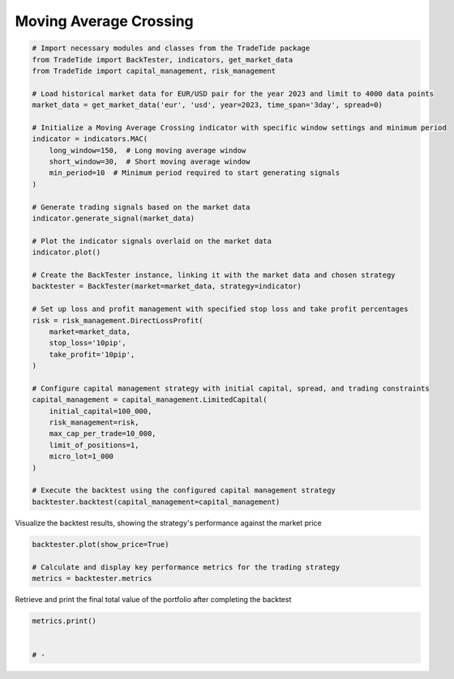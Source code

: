 
.. DO NOT EDIT.
.. THIS FILE WAS AUTOMATICALLY GENERATED BY SPHINX-GALLERY.
.. TO MAKE CHANGES, EDIT THE SOURCE PYTHON FILE:
.. "gallery/plot_SMA.py"
.. LINE NUMBERS ARE GIVEN BELOW.

.. only:: html

    .. note::
        :class: sphx-glr-download-link-note

        :ref:`Go to the end <sphx_glr_download_gallery_plot_SMA.py>`
        to download the full example code

.. rst-class:: sphx-glr-example-title

.. _sphx_glr_gallery_plot_SMA.py:


Moving Average Crossing
=======================

.. GENERATED FROM PYTHON SOURCE LINES 5-49

.. code-block:: python3


    # Import necessary modules and classes from the TradeTide package
    from TradeTide import BackTester, indicators, get_market_data
    from TradeTide import capital_management, risk_management

    # Load historical market data for EUR/USD pair for the year 2023 and limit to 4000 data points
    market_data = get_market_data('eur', 'usd', year=2023, time_span='3day', spread=0)

    # Initialize a Moving Average Crossing indicator with specific window settings and minimum period
    indicator = indicators.MAC(
        long_window=150,  # Long moving average window
        short_window=30,  # Short moving average window
        min_period=10  # Minimum period required to start generating signals
    )

    # Generate trading signals based on the market data
    indicator.generate_signal(market_data)

    # Plot the indicator signals overlaid on the market data
    indicator.plot()

    # Create the BackTester instance, linking it with the market data and chosen strategy
    backtester = BackTester(market=market_data, strategy=indicator)

    # Set up loss and profit management with specified stop loss and take profit percentages
    risk = risk_management.DirectLossProfit(
        market=market_data,
        stop_loss='10pip',
        take_profit='10pip',
    )

    # Configure capital management strategy with initial capital, spread, and trading constraints
    capital_management = capital_management.LimitedCapital(
        initial_capital=100_000,
        risk_management=risk,
        max_cap_per_trade=10_000,
        limit_of_positions=1,
        micro_lot=1_000
    )

    # Execute the backtest using the configured capital management strategy
    backtester.backtest(capital_management=capital_management)





.. image-sg:: /gallery/images/sphx_glr_plot_SMA_001.png
   :alt: plot SMA
   :srcset: /gallery/images/sphx_glr_plot_SMA_001.png
   :class: sphx-glr-single-img



.. raw:: html

    <div class="output_subarea output_html rendered_html output_result">
    <div>
    <style scoped>
        .dataframe tbody tr th:only-of-type {
            vertical-align: middle;
        }

        .dataframe tbody tr th {
            vertical-align: top;
        }

        .dataframe thead th {
            text-align: right;
        }
    </style>
    <table border="1" class="dataframe">
      <thead>
        <tr style="text-align: right;">
          <th></th>
          <th>date</th>
          <th>units</th>
          <th>holdings</th>
          <th>short_positions</th>
          <th>long_positions</th>
          <th>cash</th>
          <th>total</th>
          <th>returns</th>
        </tr>
      </thead>
      <tbody>
        <tr>
          <th>0</th>
          <td>2023-08-04 08:13:00+00:00</td>
          <td>0.0</td>
          <td>0.00000</td>
          <td>0.0</td>
          <td>0.0</td>
          <td>100000.00000</td>
          <td>100000.00000</td>
          <td>NaN</td>
        </tr>
        <tr>
          <th>1</th>
          <td>2023-08-04 08:14:00+00:00</td>
          <td>9133.0</td>
          <td>10000.36101</td>
          <td>1.0</td>
          <td>0.0</td>
          <td>90000.82628</td>
          <td>100001.18729</td>
          <td>0.000012</td>
        </tr>
        <tr>
          <th>2</th>
          <td>2023-08-04 08:15:00+00:00</td>
          <td>9133.0</td>
          <td>9999.63037</td>
          <td>1.0</td>
          <td>0.0</td>
          <td>90000.82628</td>
          <td>100000.45665</td>
          <td>-0.000007</td>
        </tr>
        <tr>
          <th>3</th>
          <td>2023-08-04 08:16:00+00:00</td>
          <td>9133.0</td>
          <td>9999.81303</td>
          <td>1.0</td>
          <td>0.0</td>
          <td>90000.82628</td>
          <td>100000.63931</td>
          <td>0.000002</td>
        </tr>
        <tr>
          <th>4</th>
          <td>2023-08-04 08:17:00+00:00</td>
          <td>9133.0</td>
          <td>10000.08702</td>
          <td>1.0</td>
          <td>0.0</td>
          <td>90000.82628</td>
          <td>100000.91330</td>
          <td>0.000003</td>
        </tr>
        <tr>
          <th>...</th>
          <td>...</td>
          <td>...</td>
          <td>...</td>
          <td>...</td>
          <td>...</td>
          <td>...</td>
          <td>...</td>
          <td>...</td>
        </tr>
        <tr>
          <th>1430</th>
          <td>2023-08-07 08:08:00+00:00</td>
          <td>9096.0</td>
          <td>9993.04752</td>
          <td>0.0</td>
          <td>1.0</td>
          <td>90037.52708</td>
          <td>100030.57460</td>
          <td>0.000004</td>
        </tr>
        <tr>
          <th>1431</th>
          <td>2023-08-07 08:09:00+00:00</td>
          <td>9096.0</td>
          <td>9994.23000</td>
          <td>0.0</td>
          <td>1.0</td>
          <td>90037.52708</td>
          <td>100031.75708</td>
          <td>0.000012</td>
        </tr>
        <tr>
          <th>1432</th>
          <td>2023-08-07 08:10:00+00:00</td>
          <td>9096.0</td>
          <td>9994.23000</td>
          <td>0.0</td>
          <td>1.0</td>
          <td>90037.52708</td>
          <td>100031.75708</td>
          <td>0.000000</td>
        </tr>
        <tr>
          <th>1433</th>
          <td>2023-08-07 08:11:00+00:00</td>
          <td>9096.0</td>
          <td>9993.32040</td>
          <td>0.0</td>
          <td>1.0</td>
          <td>90037.52708</td>
          <td>100030.84748</td>
          <td>-0.000009</td>
        </tr>
        <tr>
          <th>1434</th>
          <td>2023-08-07 08:12:00+00:00</td>
          <td>9096.0</td>
          <td>9992.41080</td>
          <td>0.0</td>
          <td>1.0</td>
          <td>90037.52708</td>
          <td>100029.93788</td>
          <td>-0.000009</td>
        </tr>
      </tbody>
    </table>
    <p>1435 rows × 8 columns</p>
    </div>
    </div>
    <br />
    <br />

.. GENERATED FROM PYTHON SOURCE LINES 50-51

Visualize the backtest results, showing the strategy's performance against the market price

.. GENERATED FROM PYTHON SOURCE LINES 51-56

.. code-block:: python3

    backtester.plot(show_price=True)

    # Calculate and display key performance metrics for the trading strategy
    metrics = backtester.metrics




.. image-sg:: /gallery/images/sphx_glr_plot_SMA_002.png
   :alt: Trading Strategy Overview
   :srcset: /gallery/images/sphx_glr_plot_SMA_002.png
   :class: sphx-glr-single-img





.. GENERATED FROM PYTHON SOURCE LINES 57-58

Retrieve and print the final total value of the portfolio after completing the backtest

.. GENERATED FROM PYTHON SOURCE LINES 58-62

.. code-block:: python3

    metrics.print()


    # -




.. rst-class:: sphx-glr-script-out

 .. code-block:: none

    Property              value
    --------------------  -------------------------
    Start Date            2023-08-04 08:13:00+00:00
    Stop Date             2023-08-07 08:12:00+00:00
    Duration              2 days 23:59:00
    Reward-Risk ratio     1.0
    Returns               0.03%
    Returns [annualized]  11.55%
    Maximum drawdown      -0.06%
    Sharpe Ratio          0.23
    Sortino Ratio         540.41
    Number of Trades      25
    Win-Loss Ratio        1.50
    Equity                $100,029.94
    Volatility            0.02%





.. rst-class:: sphx-glr-timing

   **Total running time of the script:** (0 minutes 2.563 seconds)


.. _sphx_glr_download_gallery_plot_SMA.py:

.. only:: html

  .. container:: sphx-glr-footer sphx-glr-footer-example




    .. container:: sphx-glr-download sphx-glr-download-python

      :download:`Download Python source code: plot_SMA.py <plot_SMA.py>`

    .. container:: sphx-glr-download sphx-glr-download-jupyter

      :download:`Download Jupyter notebook: plot_SMA.ipynb <plot_SMA.ipynb>`


.. only:: html

 .. rst-class:: sphx-glr-signature

    `Gallery generated by Sphinx-Gallery <https://sphinx-gallery.github.io>`_
